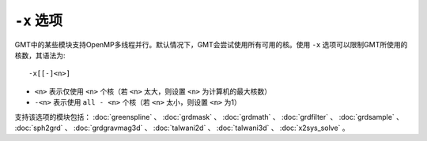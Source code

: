 ``-x`` 选项
===========

GMT中的某些模块支持OpenMP多线程并行。默认情况下，GMT会尝试使用所有可用的核。使用 ``-x`` 选项可以限制GMT所使用的核数，其语法为::

    -x[[-]<n>]

- ``<n>`` 表示仅使用 ``<n>`` 个核（若 ``<n>`` 太大，则设置 ``<n>`` 为计算机的最大核数）
- ``-<n>`` 表示使用 ``all - <n>`` 个核（若 ``<n>`` 太小，则设置 ``<n>`` 为1）

支持该选项的模块包括：
:doc:`greenspline` 、
:doc:`grdmask` 、
:doc:`grdmath` 、
:doc:`grdfilter` 、
:doc:`grdsample` 、
:doc:`sph2grd` 、
:doc:`grdgravmag3d` 、
:doc:`talwani2d` 、
:doc:`talwani3d` 、
:doc:`x2sys_solve` 。
